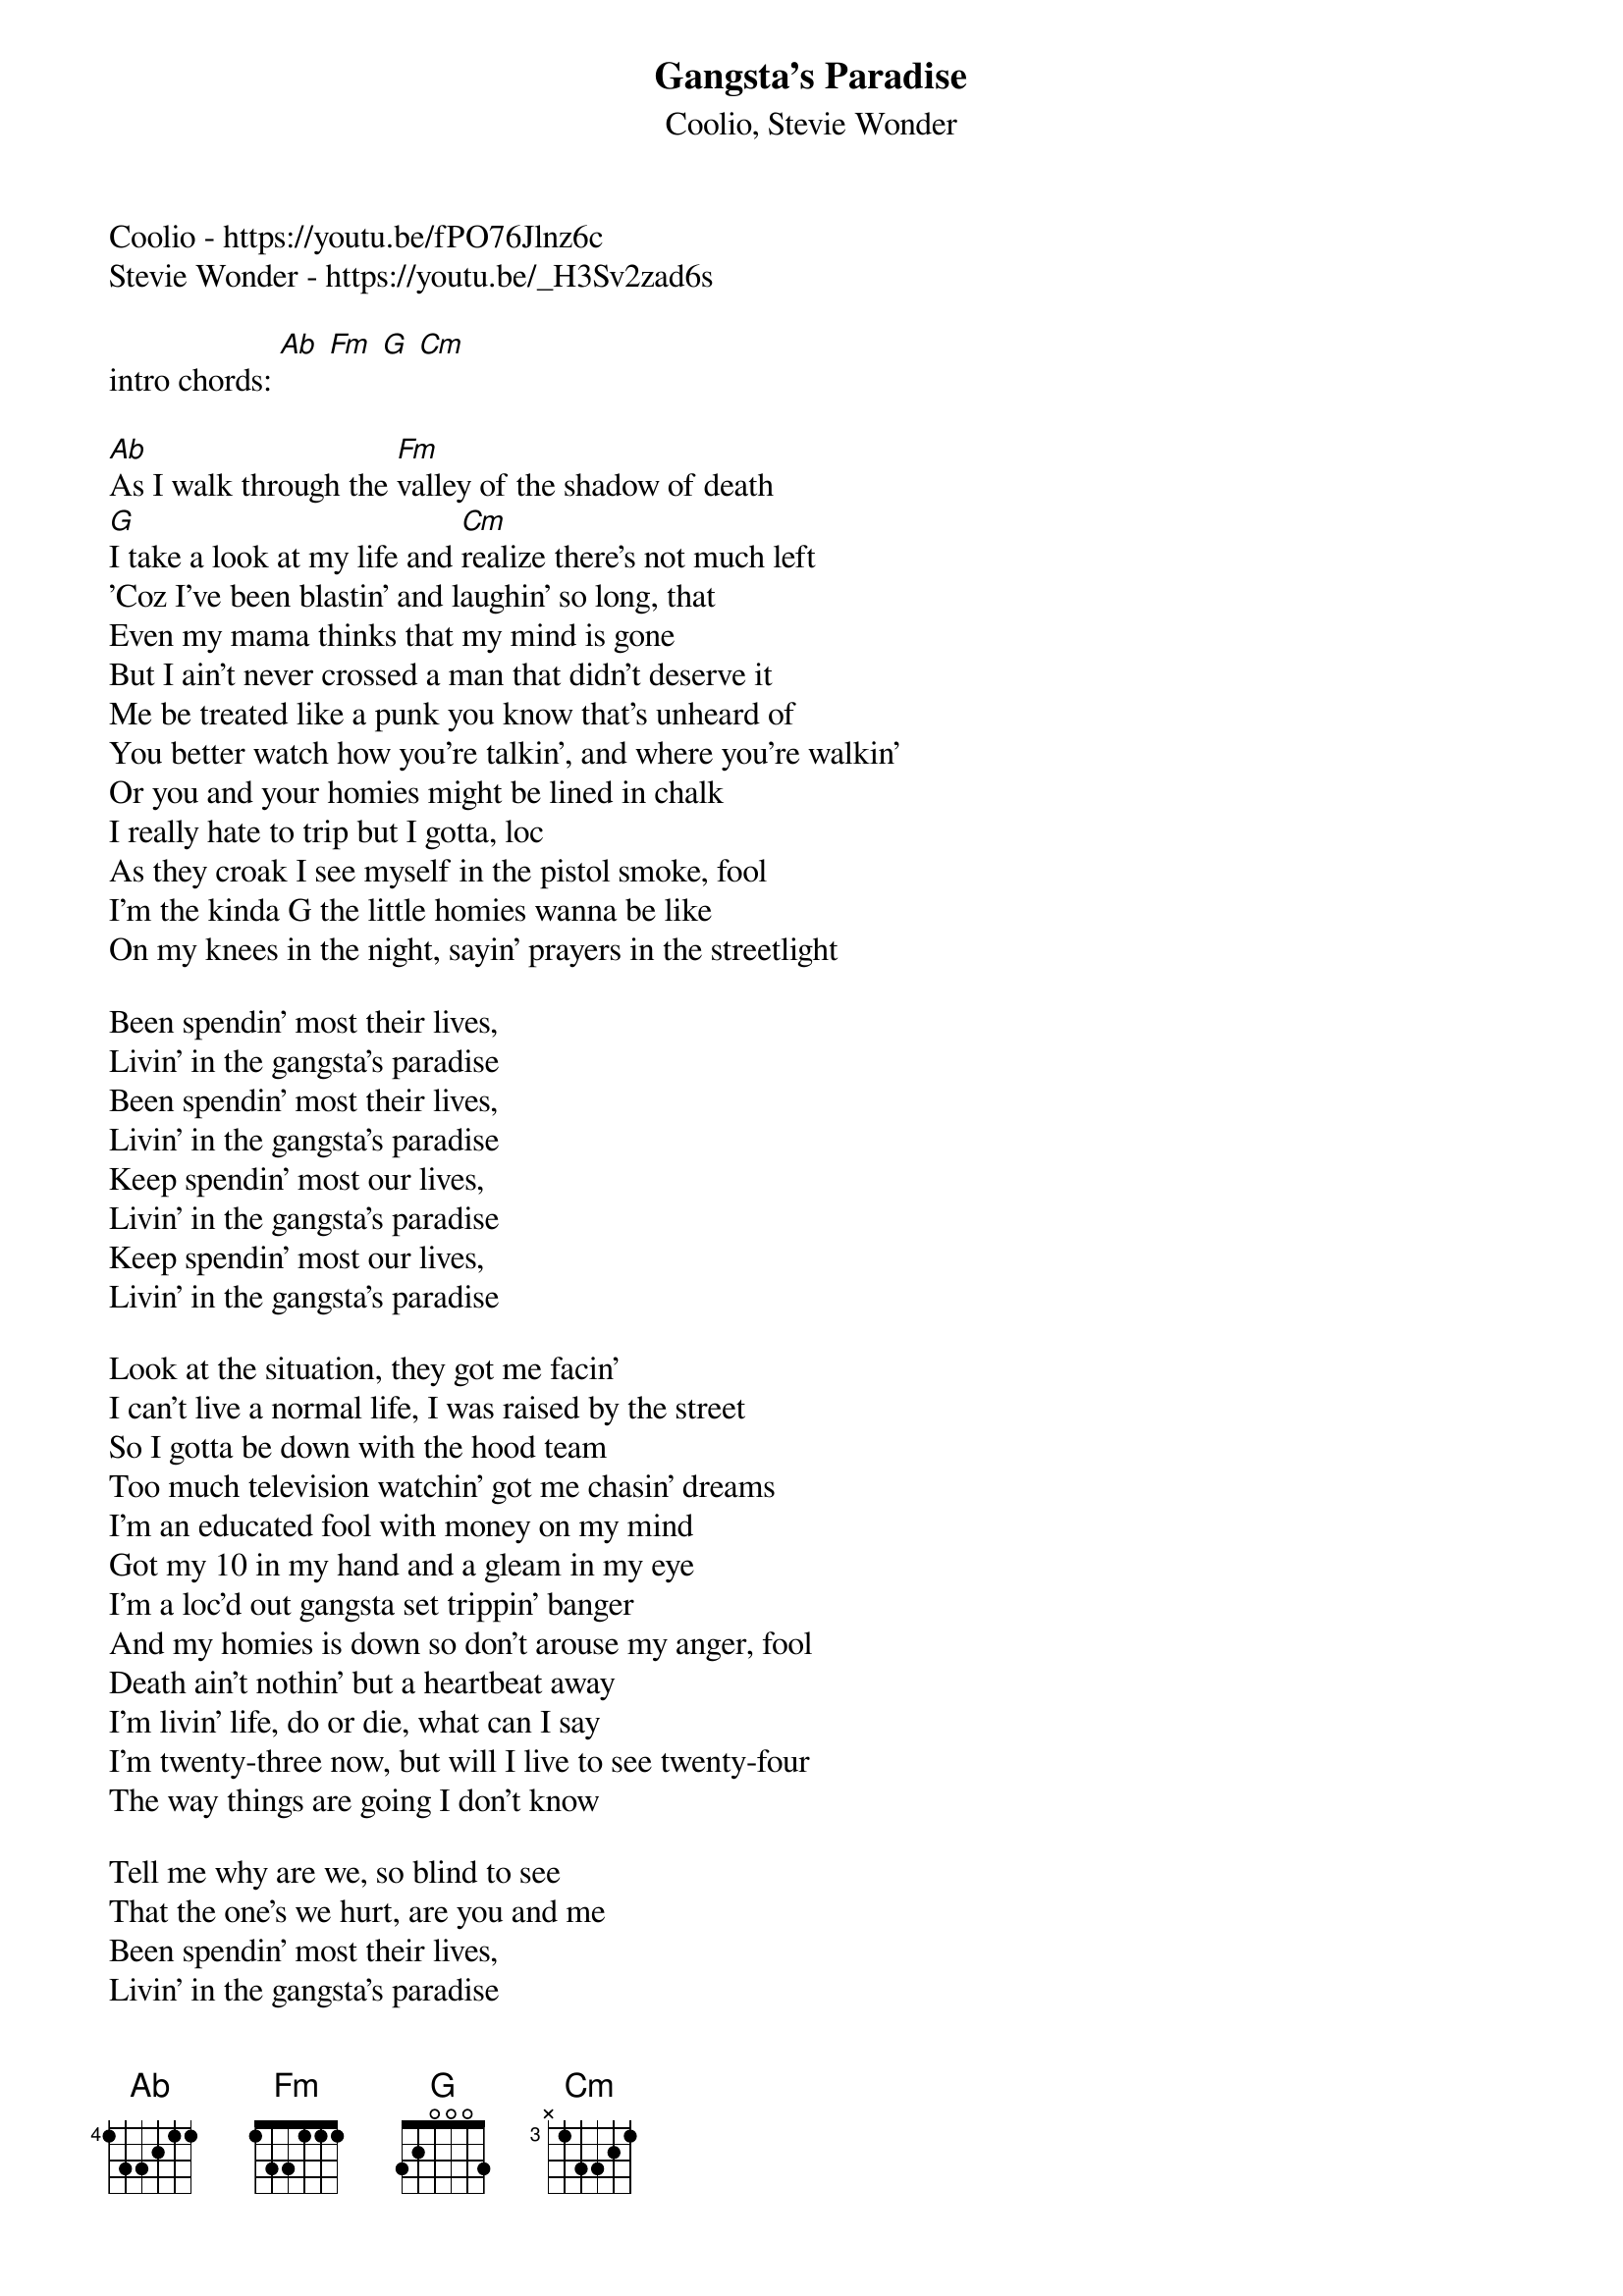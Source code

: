 {t: Gangsta's Paradise}
{st: Coolio, Stevie Wonder}
Coolio - https://youtu.be/fPO76Jlnz6c
Stevie Wonder - https://youtu.be/_H3Sv2zad6s

intro chords: [Ab] [Fm] [G] [Cm]

[Ab]As I walk through the [Fm]valley of the shadow of death
[G]I take a look at my life and [Cm]realize there's not much left
'Coz I've been blastin' and laughin' so long, that
Even my mama thinks that my mind is gone
But I ain't never crossed a man that didn't deserve it
Me be treated like a punk you know that's unheard of
You better watch how you're talkin', and where you're walkin'
Or you and your homies might be lined in chalk
I really hate to trip but I gotta, loc
As they croak I see myself in the pistol smoke, fool
I'm the kinda G the little homies wanna be like
On my knees in the night, sayin' prayers in the streetlight

Been spendin' most their lives,
Livin' in the gangsta's paradise
Been spendin' most their lives,
Livin' in the gangsta's paradise
Keep spendin' most our lives,
Livin' in the gangsta's paradise
Keep spendin' most our lives,
Livin' in the gangsta's paradise

Look at the situation, they got me facin'
I can't live a normal life, I was raised by the street
So I gotta be down with the hood team
Too much television watchin' got me chasin' dreams
I'm an educated fool with money on my mind
Got my 10 in my hand and a gleam in my eye
I'm a loc'd out gangsta set trippin' banger
And my homies is down so don't arouse my anger, fool
Death ain't nothin' but a heartbeat away
I'm livin' life, do or die, what can I say
I'm twenty-three now, but will I live to see twenty-four
The way things are going I don't know

Tell me why are we, so blind to see
That the one's we hurt, are you and me
Been spendin' most their lives,
Livin' in the gangsta's paradise
Been spendin' most their lives,
Livin' in the gangsta's paradise
Keep spendin' most our lives,
Livin' in the gangsta's paradise
Keep spendin' most our lives,
Livin' in the gangsta's paradise

Power and the money, money and the power
Minute after minute, hour after hour
Everybody's runnin', but half of them ain't livin'
What's going on in the kitchen, but I don't know what's cookin'
They say I gotta learn, but nobody's here to teach me
If they can't understand it, how can they reach me
I guess they can't, I guess they won't
I guess they front, that's why I know my life is out of luck, fool

Been spendin' most their lives,
Livin' in the gangsta's paradise
Been spendin' most their lives,
Livin' in the gangsta's paradise
Keep spendin' most our lives,
Livin' in the gangsta's paradise
Keep spendin' most our lives,
Livin' in the gangsta's paradise
Tell me why are we, so blind to see
That the one's we hurt, are you and me
Tell me why are we, so blind to see
That the one's we hurt, are you and me
